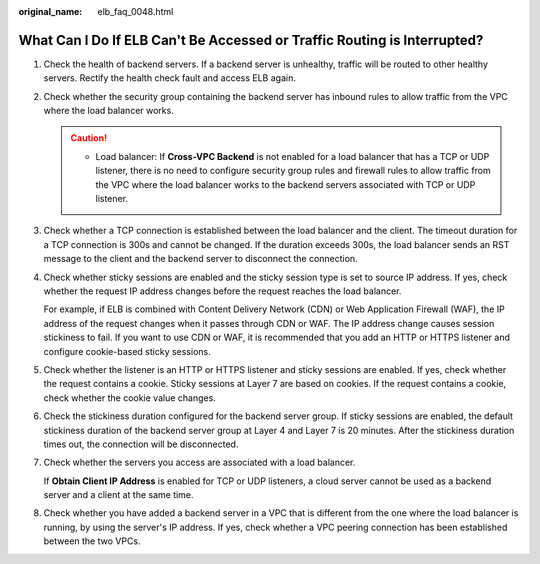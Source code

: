 :original_name: elb_faq_0048.html

.. _elb_faq_0048:

What Can I Do If ELB Can't Be Accessed or Traffic Routing is Interrupted?
=========================================================================

#. Check the health of backend servers. If a backend server is unhealthy, traffic will be routed to other healthy servers. Rectify the health check fault and access ELB again.

#. Check whether the security group containing the backend server has inbound rules to allow traffic from the VPC where the load balancer works.

   .. caution::

      -  Load balancer: If **Cross-VPC Backend** is not enabled for a load balancer that has a TCP or UDP listener, there is no need to configure security group rules and firewall rules to allow traffic from the VPC where the load balancer works to the backend servers associated with TCP or UDP listener.

#. Check whether a TCP connection is established between the load balancer and the client. The timeout duration for a TCP connection is 300s and cannot be changed. If the duration exceeds 300s, the load balancer sends an RST message to the client and the backend server to disconnect the connection.

#. Check whether sticky sessions are enabled and the sticky session type is set to source IP address. If yes, check whether the request IP address changes before the request reaches the load balancer.

   For example, if ELB is combined with Content Delivery Network (CDN) or Web Application Firewall (WAF), the IP address of the request changes when it passes through CDN or WAF. The IP address change causes session stickiness to fail. If you want to use CDN or WAF, it is recommended that you add an HTTP or HTTPS listener and configure cookie-based sticky sessions.

#. Check whether the listener is an HTTP or HTTPS listener and sticky sessions are enabled. If yes, check whether the request contains a cookie. Sticky sessions at Layer 7 are based on cookies. If the request contains a cookie, check whether the cookie value changes.

#. Check the stickiness duration configured for the backend server group. If sticky sessions are enabled, the default stickiness duration of the backend server group at Layer 4 and Layer 7 is 20 minutes. After the stickiness duration times out, the connection will be disconnected.

#. Check whether the servers you access are associated with a load balancer.

   If **Obtain Client IP Address** is enabled for TCP or UDP listeners, a cloud server cannot be used as a backend server and a client at the same time.

#. Check whether you have added a backend server in a VPC that is different from the one where the load balancer is running, by using the server's IP address. If yes, check whether a VPC peering connection has been established between the two VPCs.
